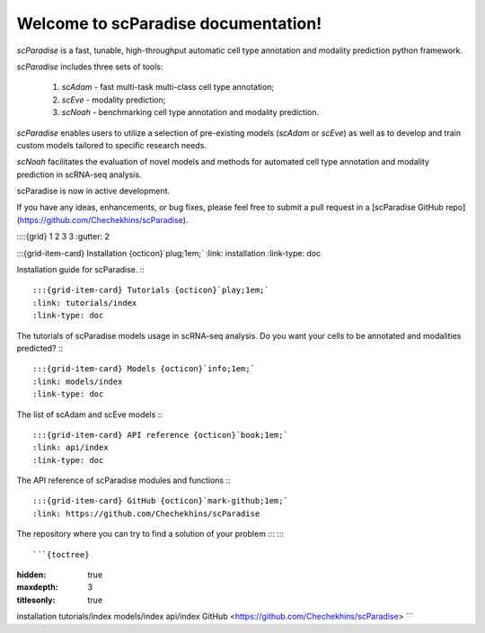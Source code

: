 Welcome to scParadise documentation!
===================================

`scParadise` is a fast, tunable, high-throughput automatic cell type annotation and modality prediction python framework.

`scParadise` includes three sets of tools: 

  1) `scAdam` - fast multi-task multi-class cell type annotation; 
  2) `scEve` - modality prediction; 
  3) `scNoah` - benchmarking cell type annotation and modality prediction. 

`scParadise` enables users to utilize a selection of pre-existing models (`scAdam` or `scEve`) 
as well as to develop and train custom models tailored to specific research needs. 

`scNoah` facilitates the evaluation of novel models and methods for automated cell type annotation 
and modality prediction in scRNA-seq analysis.

scParadise is now in active development. 

If you have any ideas, enhancements, or bug fixes, please feel free to submit a pull request in a [scParadise GitHub repo](https://github.com/Chechekhins/scParadise).


::::{grid} 1 2 3 3
:gutter: 2

:::{grid-item-card} Installation {octicon}`plug;1em;`
:link: installation
:link-type: doc

Installation guide for scParadise.
:::

:::{grid-item-card} Tutorials {octicon}`play;1em;`
:link: tutorials/index
:link-type: doc

The tutorials of scParadise models usage in scRNA-seq analysis.
Do you want your cells to be annotated and modalities predicted?
:::

:::{grid-item-card} Models {octicon}`info;1em;`
:link: models/index
:link-type: doc
The list of scAdam and scEve models
:::

:::{grid-item-card} API reference {octicon}`book;1em;`
:link: api/index
:link-type: doc

The API reference of scParadise modules and functions
:::

:::{grid-item-card} GitHub {octicon}`mark-github;1em;`
:link: https://github.com/Chechekhins/scParadise

The repository where you can try to find a solution of your problem
:::
::::

```{toctree}
:hidden: true
:maxdepth: 3
:titlesonly: true

installation
tutorials/index
models/index
api/index
GitHub <https://github.com/Chechekhins/scParadise>
```
